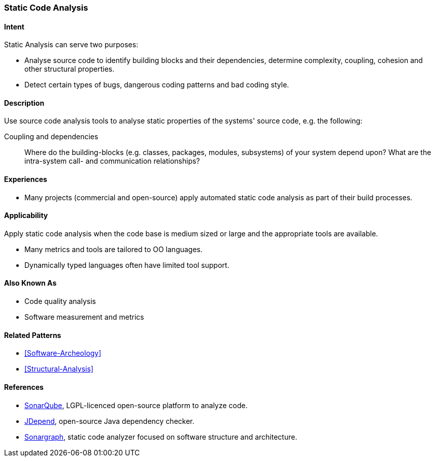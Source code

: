 
[[Static-Code-Analysis]]

=== [pattern]#Static Code Analysis# 

==== Intent
Static Analysis can serve two purposes:

* Analyse source code to identify building blocks and their dependencies, determine complexity, coupling, cohesion and other structural properties. 

* Detect certain types of bugs, dangerous coding patterns and bad coding style.

==== Description
Use source code analysis tools to analyse static properties of the systems' source code,
e.g. the following:

Coupling and dependencies:: Where do the building-blocks (e.g. classes, packages, modules, subsystems) of your system depend upon? What are the intra-system call- and communication relationships?



==== Experiences
* Many projects (commercial and open-source) apply automated static code analysis as part of their build processes. 

==== Applicability
Apply static code analysis when the code base is medium sized or large and the appropriate tools are available.

* Many metrics and tools are tailored to OO languages.
* Dynamically typed languages often have limited tool support.


==== Also Known As
* Code quality analysis
* Software measurement and metrics

==== Related Patterns
* <<Software-Archeology>>
* <<Structural-Analysis>>


==== References

* http://sonarqube.org[SonarQube], LGPL-licenced open-source platform to analyze code.
* http://clarkware.com/software/JDepend.html[JDepend], open-source Java dependency checker.
* http://www.hello2morrow.com/products/sonargraph[Sonargraph], static code analyzer focused on software structure and architecture.

